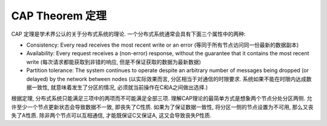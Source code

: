 CAP Theorem 定理
==============================================================================

CAP 定理是学术界公认的关于分布式系统的理论. 一个分布式系统通常会具有下面三个属性中的两种:

- Consistency: Every read receives the most recent write or an error (等同于所有节点访问同一份最新的数据副本)
- Availability: Every request receives a (non-error) response, without the guarantee that it contains the most recent write (每次请求都能获取到非错的响应, 但是不保证获取的数据为最新数据)
- Partition tolerance: The system continues to operate despite an arbitrary number of messages being dropped (or delayed) by the network between nodes (以实际效果而言, 分区相当于对通信的时限要求. 系统如果不能在时限内达成数据一致性, 就意味着发生了分区的情况, 必须就当前操作在C和A之间做出选择.)

根据定理, 分布式系统只能满足三项中的两项而不可能满足全部三项. 理解CAP理论的最简单方式是想象两个节点分处分区两侧. 允许至少一个节点更新状态会导致数据不一致, 即丧失了C性质. 如果为了保证数据一致性, 将分区一侧的节点设置为不可用, 那么又丧失了A性质. 除非两个节点可以互相通信, 才能既保证C又保证A, 这又会导致丧失P性质.

